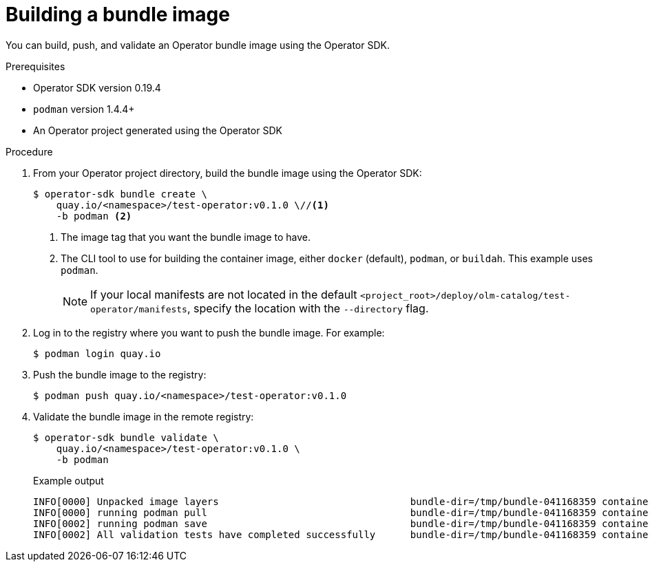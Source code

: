 // Module included in the following assemblies:
//
// * operators/operator_sdk/osdk-working-bundle-images.adoc

[id="osdk-building-bundle-image_{context}"]
= Building a bundle image

You can build, push, and validate an Operator bundle image using the Operator
SDK.

.Prerequisites

* Operator SDK version 0.19.4
* `podman` version 1.4.4+
* An Operator project generated using the Operator SDK

.Procedure

. From your Operator project directory, build the bundle image using the Operator SDK:
+
[source,terminal]
----
$ operator-sdk bundle create \
    quay.io/<namespace>/test-operator:v0.1.0 \//<1>
    -b podman <2>
----
<1> The image tag that you want the bundle image to have.
<2> The CLI tool to use for building the container image, either `docker` (default),
`podman`, or `buildah`. This example uses `podman`.
+
[NOTE]
====
If your local manifests are not located in the default
`<project_root>/deploy/olm-catalog/test-operator/manifests`, specify the
location with the `--directory` flag.
====

. Log in to the registry where you want to push the bundle image. For example:
+
[source,terminal]
----
$ podman login quay.io
----

. Push the bundle image to the registry:
+
[source,terminal]
----
$ podman push quay.io/<namespace>/test-operator:v0.1.0
----

. Validate the bundle image in the remote registry:
+
[source,terminal]
----
$ operator-sdk bundle validate \
    quay.io/<namespace>/test-operator:v0.1.0 \
    -b podman
----
+
.Example output
[source,terminal]
----
INFO[0000] Unpacked image layers                                 bundle-dir=/tmp/bundle-041168359 container-tool=podman
INFO[0000] running podman pull                                   bundle-dir=/tmp/bundle-041168359 container-tool=podman
INFO[0002] running podman save                                   bundle-dir=/tmp/bundle-041168359 container-tool=podman
INFO[0002] All validation tests have completed successfully      bundle-dir=/tmp/bundle-041168359 container-tool=podman
----
